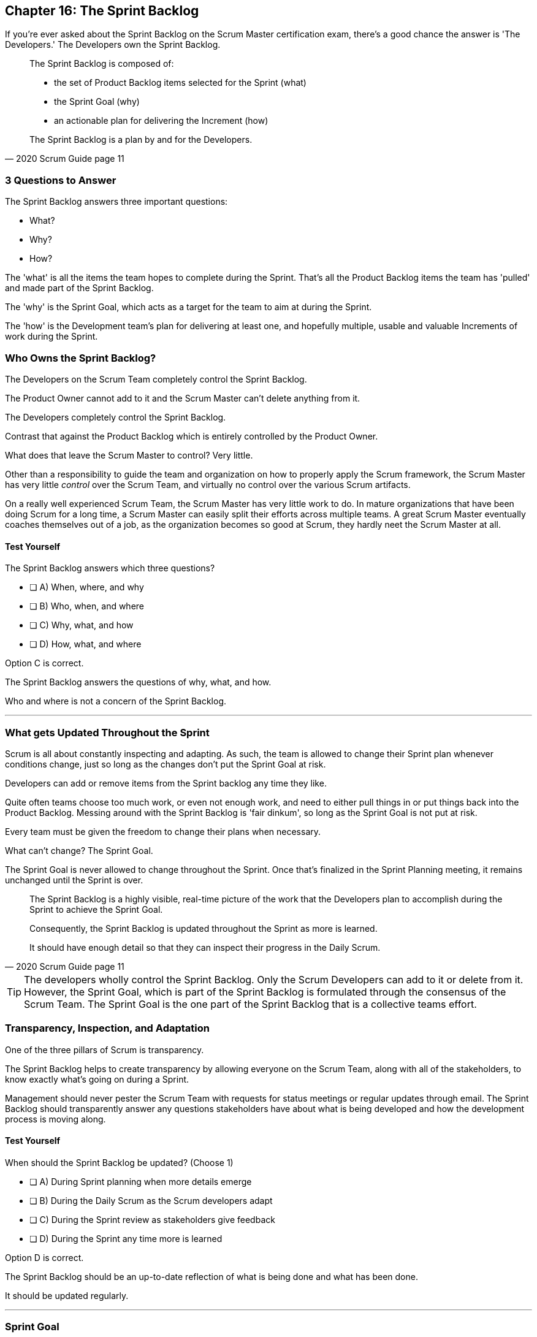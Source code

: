 == Chapter 16: The Sprint Backlog

If you're ever asked about the Sprint Backlog on the Scrum Master certification exam, there's a good chance the answer is 'The Developers.' The Developers own the Sprint Backlog.

[quote, 2020 Scrum Guide page 11]
____
The Sprint Backlog is composed of:

- the set of Product Backlog items selected for the Sprint (what)
- the Sprint Goal (why)
- an actionable plan for delivering the Increment (how)

The Sprint Backlog is a plan by and for the Developers.
____

=== 3 Questions to Answer

The Sprint Backlog answers three important questions: 

- What?
- Why? 
- How?

The 'what' is all the items the team hopes to complete during the Sprint. That's all the Product Backlog items the team has 'pulled' and made part of the Sprint Backlog.

The 'why' is the Sprint Goal, which acts as a target for the team to aim at during the Sprint.

The 'how' is the Development team's plan for delivering at least one, and hopefully multiple, usable and valuable Increments of work during the Sprint.

=== Who Owns the Sprint Backlog?

The Developers on the Scrum Team completely control the Sprint Backlog.

The Product Owner cannot add to it and the Scrum Master can't delete anything from it. 

The Developers completely control the Sprint Backlog.

Contrast that against the Product Backlog which is entirely controlled by the Product Owner.

What does that leave the Scrum Master to control? Very little. 

Other than a responsibility to guide the team and organization on how to properly apply the Scrum framework, the Scrum Master has very little _control_ over the Scrum Team, and virtually no control over the various Scrum artifacts.

On a really well experienced Scrum Team, the Scrum Master has very little work to do. In mature organizations that have been doing Scrum for a long time, a Scrum Master can easily split their efforts across multiple teams. A great Scrum Master eventually coaches themselves out of a job, as the organization becomes so good at Scrum, they hardly neet the Scrum Master at all.

<<<

==== Test Yourself

****
The Sprint Backlog answers which three questions?

* [ ] A) When, where, and why
* [ ] B) Who, when, and where
* [ ] C) Why, what, and how
* [ ] D) How, what, and where

****

Option C is correct.

The Sprint Backlog answers the questions of why, what, and how.

Who and where is not a concern of the Sprint Backlog.

'''


=== What gets Updated Throughout the Sprint

Scrum is all about constantly inspecting and adapting. As such, the team is allowed to change their Sprint plan whenever conditions change, just so long as the changes don't put the Sprint Goal at risk.

Developers can add or remove items from the Sprint backlog any time they like. 

Quite often teams choose too much work, or even not enough work, and need to either pull things in or put things back into the Product Backlog. Messing around with the Sprint Backlog is 'fair dinkum', so long as the Sprint Goal is not put at risk. 

Every team must be given the freedom to change their plans when necessary.

What can't change? The Sprint Goal. 

The Sprint Goal is never allowed to change throughout the Sprint. Once that's finalized in the Sprint Planning meeting, it remains unchanged until the Sprint is over.

[quote, 2020 Scrum Guide page 11]
____
The Sprint Backlog is a highly visible, real-time picture of the work that the Developers plan to accomplish during the Sprint to achieve the Sprint Goal.

Consequently, the Sprint Backlog is updated throughout the Sprint as more is learned. 

It should have enough detail so that they can inspect their progress in the Daily Scrum.
____

TIP: The developers wholly control the Sprint Backlog. Only the Scrum Developers can add to it or delete from it. However, the Sprint Goal, which is part of the Sprint Backlog is formulated through the consensus of the Scrum Team. The Sprint Goal is the one part of the Sprint Backlog that is a collective teams effort.

<<<

=== Transparency, Inspection, and Adaptation

One of the three pillars of Scrum is transparency.

The Sprint Backlog helps to create transparency by allowing everyone on the Scrum Team, along with all of the stakeholders, to know exactly what's going on during a Sprint.

Management should never pester the Scrum Team with requests for status meetings or regular updates through email. The Sprint Backlog should transparently answer any questions stakeholders have about what is being developed and how the development process is moving along.

==== Test Yourself

****
When should the Sprint Backlog be updated? (Choose 1)

* [ ] A) During Sprint planning when more details emerge
* [ ] B) During the Daily Scrum as the Scrum developers adapt
* [ ] C) During the Sprint review as stakeholders give feedback
* [ ] D) During the Sprint any time more is learned

****

Option D is correct.

The Sprint Backlog should be an up-to-date reflection of what is being done and what has been done.

It should be updated regularly.

'''



=== Sprint Goal

Every arrow needs a target to aim at. For the Sprint, the target is the Sprint Goal.

[quote, 2020 Scrum Guide page 11]
____
The Sprint Goal is the single objective for the Sprint. 
Although the Sprint Goal is a commitment by the Developers, it provides flexibility in terms of the exact work needed to achieve it. 
The Sprint Goal also creates coherence and focus, encouraging the Scrum Team to work together rather than on separate initiatives.
____

The Sprint Goal is the commitment the Sprint Backlog makes. 

The Sprint Goal describes what the developers are trying to achieve in the current Sprint. It gives the team something to aim at.

Now let's make one thing clear - the development team doesn't always achieve the Sprint Goal, and that's okay.

Some teams might not achieve the Sprint Goal the majority of the time. If that's a problem, then maybe it's something the team can talk about in the Sprint Retrospective. But at the same time, it might not be a problem.

What matters is that the Sprint Goal drives the team forward. So long as a usable increment of work is produced at the end of the Sprint and progress is made towards building the product, a missed goal isn't the end of the world.


==== Test Yourself

****
Issues beyond the Scrum Team's control have made it almost impossible to achieve the Sprint Goal, and there's still a week left in the Sprint. What should the Scrum Master do? (Choose 1)

* [ ] A) Change the Sprint Goal
* [ ] B) Cancel the Sprint
* [ ] C) Schedule a mid-Sprint planning session
* [ ] D) Have the team continue to work towards the goal

****

The Sprint can't be canceled unless the Sprint Goal becomes obsolete, and that's a rare occurrence.

You're also not allowed to change the Sprint Goal once it's finalized.

The correct answer here is to just keep working towards the Sprint Goal. 

It's not the end of the world if the Sprint Goal is not achieved. Sprints are short. You can create a new Sprint Goal when the current Sprint is finished.



=== Product Owner and Developer Collaboration

If the Developers have bitten off more than they can chew, and they don't think they can complete all of the tasks they've assigned to themselves, they can remove items from the Sprint backlog.

When this happens, developers should inform the Product Owner. If selected items aren't going to get finished during the Sprint, the Product Owner should know.

Furthermore, the Product Owner knows which Product Backlog items are most important, so the PO might have a better insights into which backlog items should remain in the Sprint and which ones shouldn't.

[quote, 2020 Scrum Guide page 11]
____
The Sprint Goal is created during the Sprint Planning event and then added to the Sprint Backlog. 

As the Developers work during the Sprint, they keep the Sprint Goal in mind. 

If the work turns out to be different than they expected, they collaborate with the Product Owner to negotiate the scope of the Sprint Backlog within the Sprint without affecting the Sprint Goal.
____

It's not unusual for teams to overestimate how much work they can accomplish during a Sprint.

If developers need to decompose backlog items or even remove items from the Sprint Backlog, that's fine, so long as all of this happens without risking the Sprint Goal.

==== Test Yourself

****
If Developers find the scope of work scheduled for a Sprint is too much, with whom should they negotiate the Sprint Backlog's scope? (Choose 1)

* [ ] A) The Product Owner
* [ ] B) The Scrum Master
* [ ] C) Their fellow developers
* [ ] D) The stakeholders.

****

Option A is correct.

Any time the developers need to scale back on their work or break down Product Backlog items into smaller pieces, it's always wise to speak with the Product Owner for clarification. The Product Owner can also help developers understand which product features should be included in order to not to put the Sprint Goal at risk.



